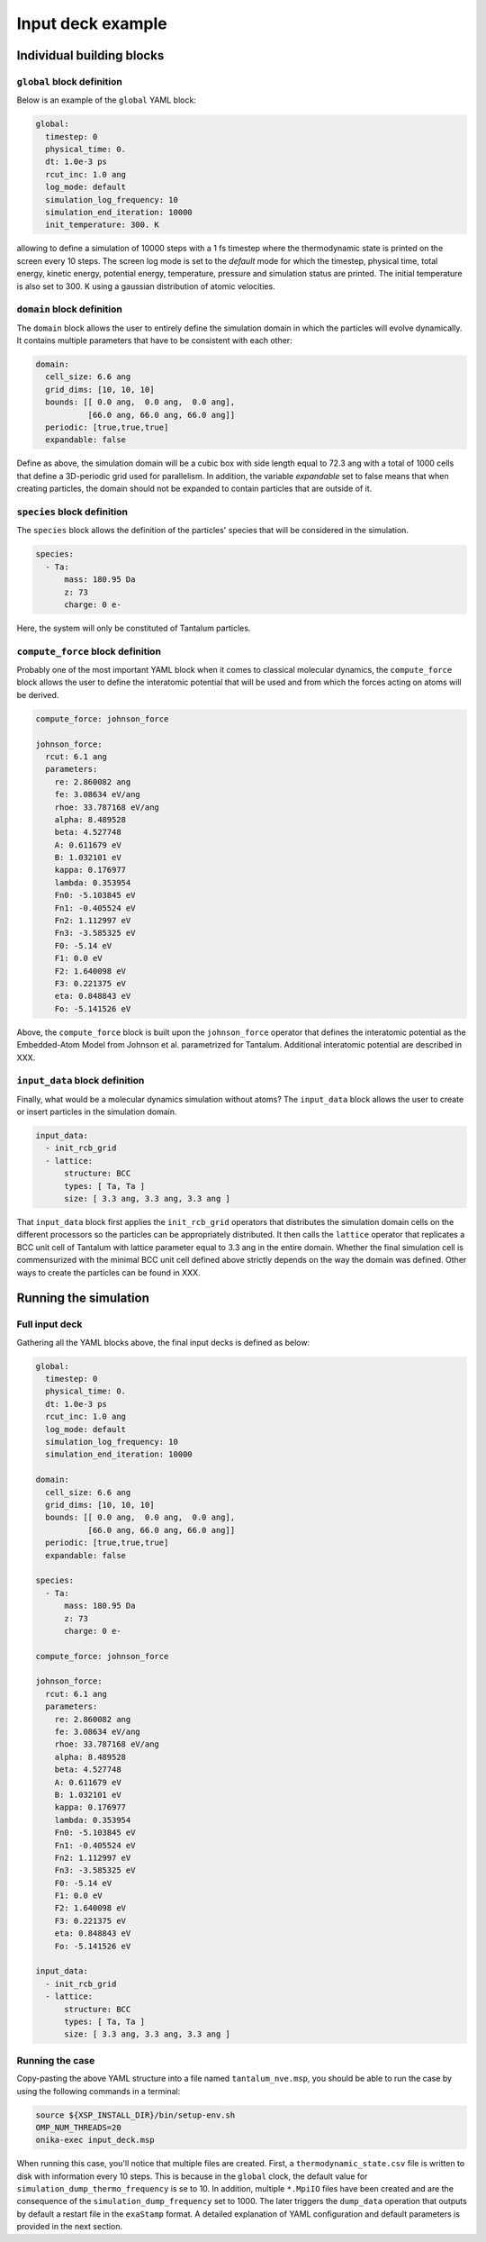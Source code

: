 Input deck example
==================

Individual building blocks
--------------------------

``global`` block definition
***************************

Below is an example of the ``global`` YAML block:

.. code-block:: YAML

   global:
     timestep: 0                      
     physical_time: 0.                
     dt: 1.0e-3 ps                    
     rcut_inc: 1.0 ang                
     log_mode: default                
     simulation_log_frequency: 10     
     simulation_end_iteration: 10000  
     init_temperature: 300. K

allowing to define a simulation of 10000 steps with a 1 fs timestep where the thermodynamic state is printed on the screen every 10 steps. The screen log mode is set to the `default` mode for which the timestep, physical time, total energy, kinetic energy, potential energy, temperature, pressure and simulation status are printed. The initial temperature is also set to 300. K using a gaussian distribution of atomic velocities.

``domain`` block definition
***************************

The ``domain`` block allows the user to entirely define the simulation domain in which the particles will evolve dynamically. It contains multiple parameters that have to be consistent with each other:

.. code-block:: YAML

   domain:
     cell_size: 6.6 ang
     grid_dims: [10, 10, 10]
     bounds: [[ 0.0 ang,  0.0 ang,  0.0 ang],
              [66.0 ang, 66.0 ang, 66.0 ang]]
     periodic: [true,true,true]
     expandable: false

Define as above, the simulation domain will be a cubic box with side length equal to 72.3 ang with a total of 1000 cells that define a 3D-periodic grid used for parallelism. In addition, the variable `expandable` set to false means that when creating particles, the domain should not be expanded to contain particles that are outside of it.

``species`` block definition
****************************

The ``species`` block allows the definition of the particles' species that will be considered in the simulation.

.. code-block:: YAML

   species:
     - Ta:
         mass: 180.95 Da
         z: 73
         charge: 0 e-

Here, the system will only be constituted of Tantalum particles.

``compute_force`` block definition
**********************************

Probably one of the most important YAML block when it comes to classical molecular dynamics, the ``compute_force`` block allows the user to define the interatomic potential that will be used and from which the forces acting on atoms will be derived.

.. code-block:: YAML
                
   compute_force: johnson_force

   johnson_force:
     rcut: 6.1 ang
     parameters:
       re: 2.860082 ang
       fe: 3.08634 eV/ang
       rhoe: 33.787168 eV/ang
       alpha: 8.489528
       beta: 4.527748
       A: 0.611679 eV
       B: 1.032101 eV
       kappa: 0.176977
       lambda: 0.353954
       Fn0: -5.103845 eV
       Fn1: -0.405524 eV
       Fn2: 1.112997 eV
       Fn3: -3.585325 eV
       F0: -5.14 eV
       F1: 0.0 eV
       F2: 1.640098 eV
       F3: 0.221375 eV
       eta: 0.848843 eV
       Fo: -5.141526 eV

Above, the ``compute_force`` block is built upon the ``johnson_force`` operator that defines the interatomic potential as the Embedded-Atom Model from Johnson et al. parametrized for Tantalum. Additional interatomic potential are described in XXX.

``input_data`` block definition
*******************************

Finally, what would be a molecular dynamics simulation without atoms? The ``input_data`` block allows the user to create or insert particles in the simulation domain. 

.. code-block:: YAML

   input_data:
     - init_rcb_grid
     - lattice:
         structure: BCC
         types: [ Ta, Ta ]
         size: [ 3.3 ang, 3.3 ang, 3.3 ang ]

That ``input_data`` block first applies the ``init_rcb_grid`` operators that distributes the simulation domain cells on the different processors so the particles can be appropriately distributed. It then calls the ``lattice`` operator that replicates a BCC unit cell of Tantalum with lattice parameter equal to 3.3 ang in the entire domain. Whether the final simulation cell is commensurized with the minimal BCC unit cell defined above strictly depends on the way the domain was defined. Other ways to create the particles can be found in XXX.

Running the simulation
----------------------

Full input deck
***************

Gathering all the YAML blocks above, the final input decks is defined as below:

.. code-block:: YAML

   global:
     timestep: 0                      
     physical_time: 0.                
     dt: 1.0e-3 ps                    
     rcut_inc: 1.0 ang                
     log_mode: default                
     simulation_log_frequency: 10     
     simulation_end_iteration: 10000  

   domain:
     cell_size: 6.6 ang
     grid_dims: [10, 10, 10]
     bounds: [[ 0.0 ang,  0.0 ang,  0.0 ang],
              [66.0 ang, 66.0 ang, 66.0 ang]]
     periodic: [true,true,true]
     expandable: false

   species:
     - Ta:
         mass: 180.95 Da
         z: 73
         charge: 0 e-

   compute_force: johnson_force

   johnson_force:
     rcut: 6.1 ang
     parameters:
       re: 2.860082 ang
       fe: 3.08634 eV/ang
       rhoe: 33.787168 eV/ang
       alpha: 8.489528
       beta: 4.527748
       A: 0.611679 eV
       B: 1.032101 eV
       kappa: 0.176977
       lambda: 0.353954
       Fn0: -5.103845 eV
       Fn1: -0.405524 eV
       Fn2: 1.112997 eV
       Fn3: -3.585325 eV
       F0: -5.14 eV
       F1: 0.0 eV
       F2: 1.640098 eV
       F3: 0.221375 eV
       eta: 0.848843 eV
       Fo: -5.141526 eV

   input_data:
     - init_rcb_grid
     - lattice:
         structure: BCC
         types: [ Ta, Ta ]
         size: [ 3.3 ang, 3.3 ang, 3.3 ang ]
       
Running the case
****************

Copy-pasting the above YAML structure into a file named ``tantalum_nve.msp``, you should be able to run the case by using the following commands in a terminal:

.. code-block:: bash

   source ${XSP_INSTALL_DIR}/bin/setup-env.sh
   OMP_NUM_THREADS=20
   onika-exec input_deck.msp

When running this case, you'll notice that multiple files are created. First, a ``thermodynamic_state.csv`` file is written to disk with information every 10 steps. This is because in the ``global`` clock, the default value for ``simulation_dump_thermo_frequency`` is se to 10. In addition, multiple ``*.MpiIO`` files have been created and are the consequence of the ``simulation_dump_frequency`` set to 1000. The later triggers the ``dump_data`` operation that outputs by default a restart file in the ``exaStamp`` format. A detailed explanation of YAML configuration and default parameters is provided in the next section.

